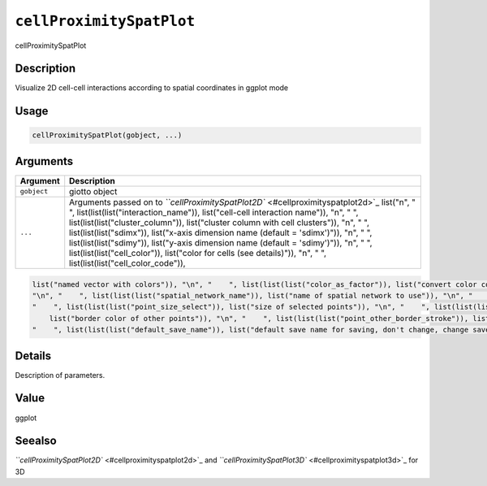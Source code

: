 
``cellProximitySpatPlot``
=============================

cellProximitySpatPlot

Description
-----------

Visualize 2D cell-cell interactions according to spatial coordinates in ggplot mode

Usage
-----

.. code-block:: r

   cellProximitySpatPlot(gobject, ...)

Arguments
---------

.. list-table::
   :header-rows: 1

   * - Argument
     - Description
   * - ``gobject``
     - giotto object
   * - ``...``
     - Arguments passed on to `\ ``cellProximitySpatPlot2D`` <#cellproximityspatplot2d>`_   list("\n", "    ", list(list(list("interaction_name")), list("cell-cell interaction name")), "\n", "    ", list(list(list("cluster_column")), list("cluster column with cell clusters")), "\n", "    ", list(list(list("sdimx")), list("x-axis dimension name (default = 'sdimx')")), "\n", "    ", list(list(list("sdimy")), list("y-axis dimension name (default = 'sdimy')")), "\n", "    ", list(list(list("cell_color")), list("color for cells (see details)")), "\n", "    ", list(list(list("cell_color_code")), 


.. code-block::

   list("named vector with colors")), "\n", "    ", list(list(list("color_as_factor")), list("convert color column to factor")), "\n", "    ", list(list(list("show_other_cells")), list("decide if show cells not in network")), "\n", "    ", list(list(list("show_network")), list("show spatial network of selected cells")), "\n", "    ", list(list(list("show_other_network")), list("show spatial network of not selected cells")), "\n", "    ", list(list(list("network_color")), list("color of spatial network")), 
   "\n", "    ", list(list(list("spatial_network_name")), list("name of spatial network to use")), "\n", "    ", list(list(list("show_grid")), list("show spatial grid")), "\n", "    ", list(list(list("grid_color")), list("color of spatial grid")), "\n", "    ", list(list(list("spatial_grid_name")), list("name of spatial grid to use")), "\n", "    ", list(list(list("coord_fix_ratio")), list("fix ratio between x and y-axis")), "\n", "    ", list(list(list("show_legend")), list("show legend")), "\n", 
   "    ", list(list(list("point_size_select")), list("size of selected points")), "\n", "    ", list(list(list("point_select_border_col")), list("border color of selected points")), "\n", "    ", list(list(list("point_select_border_stroke")), list("stroke size of selected points")), "\n", "    ", list(list(list("point_size_other")), list("size of other points")), "\n", "    ", list(list(list("point_alpha_other")), list("opacity of other points")), "\n", "    ", list(list(list("point_other_border_col")), 
       list("border color of other points")), "\n", "    ", list(list(list("point_other_border_stroke")), list("stroke size of other points")), "\n", "    ", list(list(list("show_plot")), list("show plots")), "\n", "    ", list(list(list("return_plot")), list("return ggplot object")), "\n", "    ", list(list(list("save_plot")), list("directly save the plot [boolean]")), "\n", "    ", list(list(list("save_param")), list("list of saving parameters from ", list(list("all_plots_save_function")))), "\n", 
   "    ", list(list(list("default_save_name")), list("default save name for saving, don't change, change save_name in save_param")), "\n", "  ")



Details
-------

Description of parameters.

Value
-----

ggplot

Seealso
-------

`\ ``cellProximitySpatPlot2D`` <#cellproximityspatplot2d>`_ and `\ ``cellProximitySpatPlot3D`` <#cellproximityspatplot3d>`_ for 3D
